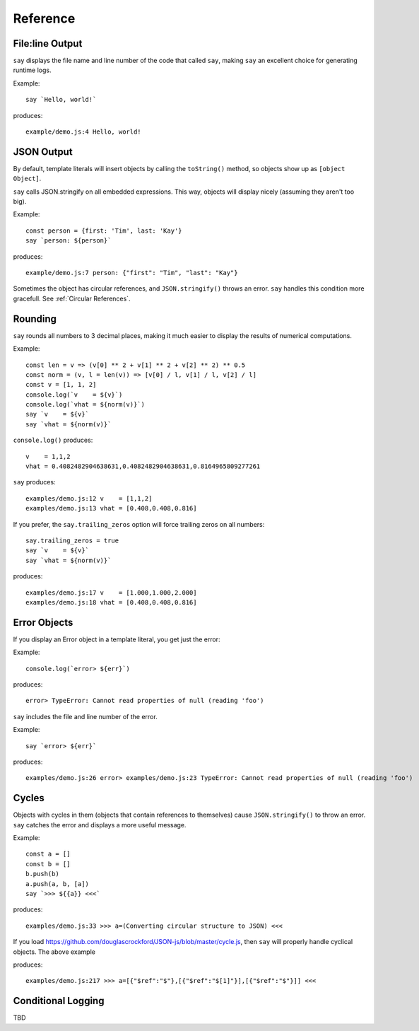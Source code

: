 Reference
#########

File\:line Output
----------------

``say`` displays the file name and line number of the code that called ``say``,
making ``say`` an excellent choice for generating runtime logs.

Example::

    say `Hello, world!`

produces::

    example/demo.js:4 Hello, world!

JSON Output
-----------

By default, template literals will insert objects by calling the ``toString()`` method, so objects show up as ``[object Object]``.

``say`` calls JSON.stringify on all embedded expressions. This way, objects will display nicely (assuming they aren't too big).

Example::

    const person = {first: 'Tim', last: 'Kay'}
    say `person: ${person}`

produces::

    example/demo.js:7 person: {"first": "Tim", "last": "Kay"}

Sometimes the object has circular references, and ``JSON.stringify()`` throws an error.
``say`` handles this condition more gracefull. See :ref:`Circular References`.

Rounding
--------

``say`` rounds all numbers to 3 decimal places, making it much easier to display the results of numerical computations.

Example::

    const len = v => (v[0] ** 2 + v[1] ** 2 + v[2] ** 2) ** 0.5
    const norm = (v, l = len(v)) => [v[0] / l, v[1] / l, v[2] / l]
    const v = [1, 1, 2]
    console.log(`v    = ${v}`)
    console.log(`vhat = ${norm(v)}`)
    say `v    = ${v}`
    say `vhat = ${norm(v)}`

``console.log()`` produces::

    v    = 1,1,2
    vhat = 0.4082482904638631,0.4082482904638631,0.8164965809277261

``say`` produces::

    examples/demo.js:12 v    = [1,1,2]
    examples/demo.js:13 vhat = [0.408,0.408,0.816]

If you prefer, the ``say.trailing_zeros`` option will force trailing zeros on all numbers::

    say.trailing_zeros = true
    say `v    = ${v}`
    say `vhat = ${norm(v)}`

produces::

    examples/demo.js:17 v    = [1.000,1.000,2.000]
    examples/demo.js:18 vhat = [0.408,0.408,0.816]

Error Objects
-------------

If you display an Error object in a template literal, you get just the error::

Example::

    console.log(`error> ${err}`)

produces::

    error> TypeError: Cannot read properties of null (reading 'foo')

``say`` includes the file and line number of the error.

Example::

    say `error> ${err}`

produces::

    examples/demo.js:26 error> examples/demo.js:23 TypeError: Cannot read properties of null (reading 'foo')

Cycles
------

Objects with cycles in them (objects that contain references to themselves) cause ``JSON.stringify()`` to throw an error.
``say`` catches the error and displays a more useful message.

Example::

    const a = []
    const b = []
    b.push(b)
    a.push(a, b, [a])
    say `>>> ${{a}} <<<`

produces::

    examples/demo.js:33 >>> a=(Converting circular structure to JSON) <<<

If you load https://github.com/douglascrockford/JSON-js/blob/master/cycle.js, then ``say`` will properly handle cyclical objects. The above example

produces::

    examples/demo.js:217 >>> a=[{"$ref":"$"},[{"$ref":"$[1]"}],[{"$ref":"$"}]] <<<


Conditional Logging
-------------------

TBD
